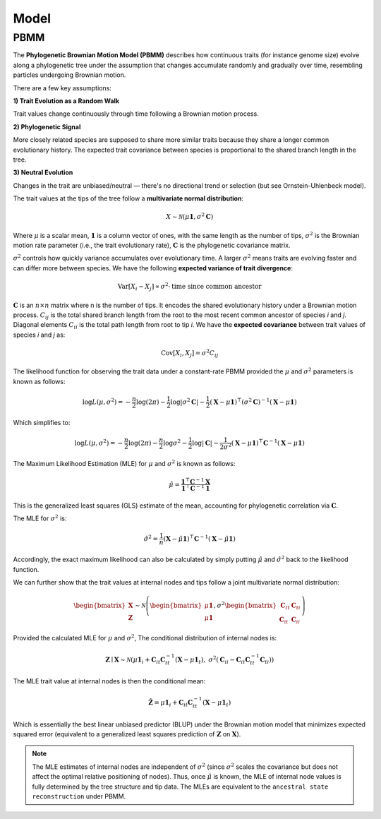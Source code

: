 Model
=====

.. _modelpbmm:

PBMM
----

The **Phylogenetic Brownian Motion Model (PBMM)** describes how continuous traits (for instance genome size) evolve along a phylogenetic tree under the assumption that changes accumulate randomly and gradually over time, resembling particles undergoing Brownian motion.

There are a few key assumptions:

**1) Trait Evolution as a Random Walk**

Trait values change continuously through time following a Brownian motion process.

**2) Phylogenetic Signal**

More closely related species are supposed to share more similar traits because they share a longer common evolutionary history. The expected trait covariance between species is proportional to the shared branch length in the tree.

**3) Neutral Evolution**

Changes in the trait are unbiased/neutral — there's no directional trend or selection (but see Ornstein-Uhlenbeck model).


The trait values at the tips of the tree follow a **multivariate normal distribution**:

.. math::

   X \sim \mathcal{N}(\mu \mathbf{1}, \sigma^2 \mathbf{C})


Where :math:`\mu` is a scalar mean, :math:`\mathbf{1}` is a column vector of ones, with the same length as the number of tips, :math:`\sigma^2` is the Brownian motion rate parameter (i.e., the trait evolutionary rate), :math:`\mathbf{C}` is the phylogenetic covariance matrix.

:math:`\sigma^2` controls how quickly variance accumulates over evolutionary time. A larger :math:`\sigma^2` means traits are evolving faster and can differ more between species. We have the following **expected variance of trait divergence**:

.. math::

   \mathrm{Var}[X_i - X_j] \propto \sigma^2 \cdot \text{time since common ancestor}



:math:`\mathbf{C}` is an :math:`n \times n` matrix where n is the number of tips. It encodes the shared evolutionary history under a Brownian motion process. :math:`C_{ij}` is the total shared branch length from the root to the most recent common ancestor of species *i* and *j*. Diagonal elements :math:`C_{ii}` is the total path length from root to tip *i*. We have the **expected covariance** between trait values of species *i* and *j* as:

.. math::

   \mathrm{Cov}[X_i, X_j] = \sigma^2 C_{ij}


The likelihood function for observing the trait data under a constant-rate PBMM provided the :math:`\mu` and :math:`\sigma^2` parameters is known as follows:

.. math::

   \log L(\mu, \sigma^2) = -\frac{n}{2} \log(2\pi)
   - \frac{1}{2} \log|\sigma^2 \mathbf{C}|
   - \frac{1}{2} (\mathbf{X} - \mu \mathbf{1})^\top (\sigma^2 \mathbf{C})^{-1} (\mathbf{X} - \mu \mathbf{1})

Which simplifies to:

.. math::

   \log L(\mu, \sigma^2) = -\frac{n}{2} \log(2\pi)
   - \frac{n}{2} \log \sigma^2
   - \frac{1}{2} \log|\mathbf{C}|
   - \frac{1}{2\sigma^2} (\mathbf{X} - \mu \mathbf{1})^\top \mathbf{C}^{-1} (\mathbf{X} - \mu \mathbf{1})


The Maximum Likelihood Estimation (MLE) for :math:`\mu` and :math:`\sigma^2` is known as follows:

.. math::

   \hat{\mu} = \frac{\mathbf{1}^\top \mathbf{C}^{-1} \mathbf{X}}{\mathbf{1}^\top \mathbf{C}^{-1} \mathbf{1}}


This is the generalized least squares (GLS) estimate of the mean, accounting for phylogenetic correlation via :math:`\mathbf{C}`.

The MLE for :math:`\sigma^2` is:

.. math::

   \hat{\sigma}^2 = \frac{1}{n} (\mathbf{X} - \hat{\mu} \mathbf{1})^\top \mathbf{C}^{-1} (\mathbf{X} - \hat{\mu} \mathbf{1})


Accordingly, the exact maximum likelihood can also be calculated by simply putting :math:`\hat{\mu}` and :math:`\hat{\sigma}^2` back to the likelihood function.

We can further show that the trait values at internal nodes and tips follow a joint multivariate normal distribution:

.. math::

    \begin{bmatrix}
    \mathbf{X} \\
    \mathbf{Z}
    \end{bmatrix}
    \sim
    \mathcal{N} \left(
    \begin{bmatrix}
    \mu \mathbf{1} \\
    \mu \mathbf{1}
    \end{bmatrix},
    \sigma^2
    \begin{bmatrix}
    \mathbf{C}_{tt} & \mathbf{C}_{ti} \\
    \mathbf{C}_{it} & \mathbf{C}_{ii}
    \end{bmatrix}
    \right)


Provided the calculated MLE for :math:`\mu` and :math:`\sigma^2`, The conditional distribution of internal nodes is:

.. math::

    \mathbf{Z} \mid \mathbf{X} \sim \mathcal{N}\left(
    \mu \mathbf{1}_i + \mathbf{C}_{it} \mathbf{C}_{tt}^{-1} (\mathbf{X} - \mu \mathbf{1}_t),
    \ \sigma^2 \left( \mathbf{C}_{ii} - \mathbf{C}_{it} \mathbf{C}_{tt}^{-1} \mathbf{C}_{ti} \right)
    \right)


The MLE trait value at internal nodes is then the conditional mean:

.. math::

    \hat{\mathbf{Z}} = \mu \mathbf{1}_i + \mathbf{C}_{it} \mathbf{C}_{tt}^{-1} (\mathbf{X} - \mu \mathbf{1}_t)


Which is essentially the best linear unbiased predictor (BLUP) under the Brownian motion model that minimizes expected squared error (equivalent to a generalized least squares prediction of :math:`\mathbf{Z}` on :math:`\mathbf{X}`).


.. note::
        The MLE estimates of internal nodes are independent of :math:`\sigma^2` (since :math:`\sigma^2` scales the covariance but does not affect the optimal relative positioning of nodes). Thus, once :math:`\hat{\mu}` is known, the MLE of internal node values is fully determined by the tree structure and tip data. The MLEs are equivalent to the ``ancestral state reconstruction`` under PBMM.




